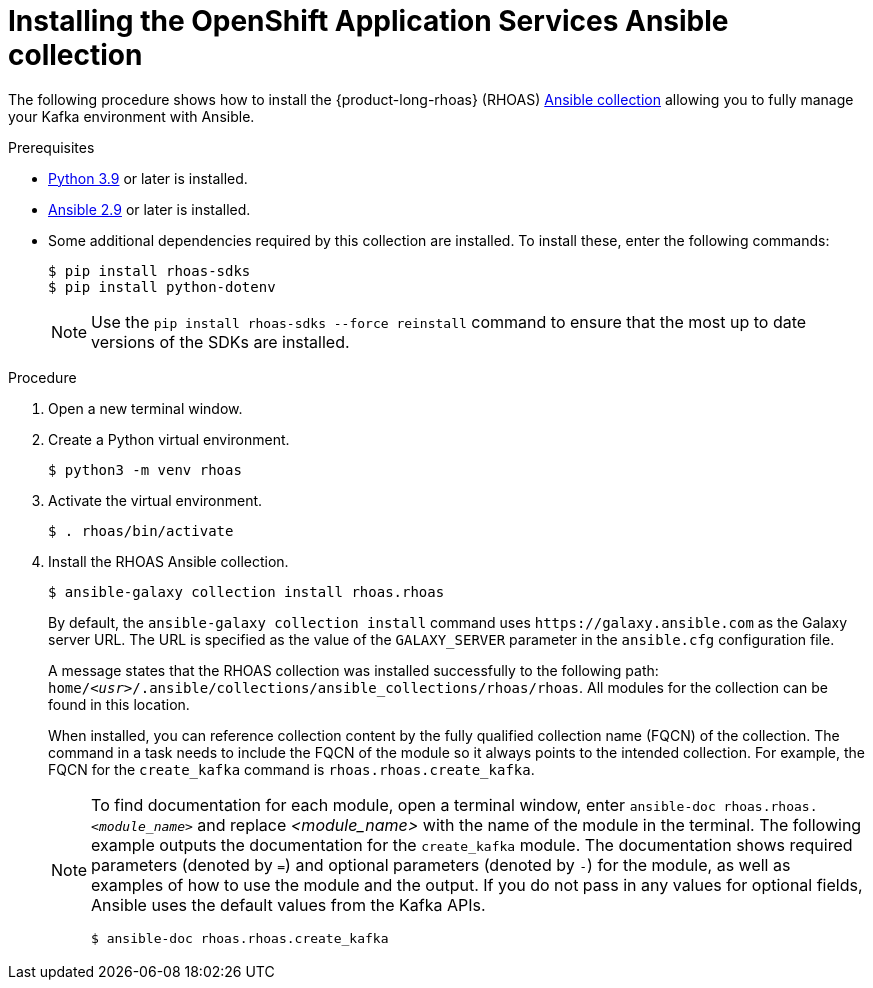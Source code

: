 [id='proc-install-rhoas-ansible-collection_{context}']
= Installing the OpenShift Application Services Ansible collection
:imagesdir: ../_images

[role="_abstract"]
The following procedure shows how to install the {product-long-rhoas} (RHOAS) https://galaxy.ansible.com/rhoas/rhoas[Ansible collection^] allowing you to fully manage your Kafka environment with Ansible.

.Prerequisites

* https://www.python.org/downloads/[Python 3.9^] or later is installed.
* https://docs.ansible.com/ansible/latest/installation_guide/intro_installation.html?extIdCarryOver=true&sc_cid=701f2000001Css5AAC[Ansible 2.9^] or later is installed.
* Some additional dependencies required by this collection are installed. To install these, enter the following commands:
+
[source,shell]
----
$ pip install rhoas-sdks
$ pip install python-dotenv
----
NOTE: Use the `pip install rhoas-sdks --force reinstall` command to ensure that the most up to date versions of the SDKs are installed.

.Procedure
. Open a new terminal window.
. Create a Python virtual environment.
+
[source,shell]
----
$ python3 -m venv rhoas
----
. Activate the virtual environment.
+
[source,shell]
----
$ . rhoas/bin/activate
----
. Install the RHOAS Ansible collection.
+
[source,shell]
----
$ ansible-galaxy collection install rhoas.rhoas
----
+
By default, the `ansible-galaxy collection install` command uses `\https://galaxy.ansible.com` as the Galaxy server URL. The URL is specified as the value of the `GALAXY_SERVER` parameter in the `ansible.cfg` configuration file.
+
A message states that the RHOAS collection was installed successfully to the following path: `home/_<usr>_/.ansible/collections/ansible_collections/rhoas/rhoas`. All modules for the collection can be found in this location.
+
When installed, you can reference collection content by the fully qualified collection name (FQCN) of the collection. The command in a task needs to include the FQCN of the module so it always points to the intended collection. For example, the FQCN for the `create_kafka` command is
`rhoas.rhoas.create_kafka`.
+
[NOTE]
====
To find documentation for each module, open a terminal window, enter `ansible-doc rhoas.rhoas._<module_name>_` and replace _<module_name>_ with the name of the module in the terminal. The following example outputs the documentation for the `create_kafka` module. The documentation shows required parameters (denoted by `=`) and optional parameters (denoted by `-`) for the module, as well as examples of how to use the module and the output. If you do not pass in any values for optional fields, Ansible uses the default values from the Kafka APIs.

[source, shell]
----
$ ansible-doc rhoas.rhoas.create_kafka
----
====
